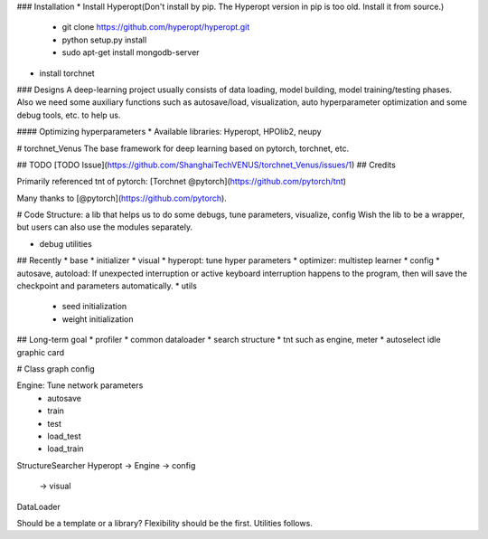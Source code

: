 
### Installation
* Install Hyperopt(Don't install by pip. The Hyperopt version in pip is too old. Install it from source.)
    - git clone https://github.com/hyperopt/hyperopt.git
    - python setup.py install
    - sudo apt-get install mongodb-server
* install torchnet
### Designs
A deep-learning project usually consists of data loading, model building, model training/testing phases.
Also we need some auxiliary functions such as autosave/load, visualization, auto hyperparameter optimization and some debug tools, etc. to help us. 

#### Optimizing hyperparameters
* Available libraries: Hyperopt, HPOlib2, neupy



# torchnet_Venus
The base framework for deep learning based on pytorch, torchnet, etc.


## TODO
[TODO Issue](https://github.com/ShanghaiTechVENUS/torchnet_Venus/issues/1)
## Credits

Primarily referenced tnt of pytorch:  [Torchnet @pytorch](https://github.com/pytorch/tnt)

Many thanks to [@pytorch](https://github.com/pytorch).


# Code Structure: a lib that helps us to do some debugs, tune parameters, visualize, config
Wish the lib to be a wrapper, but users can also use the modules separately.

* debug utilities

## Recently
* base
* initializer    
* visual
* hyperopt: tune hyper parameters
* optimizer: multistep learner
* config
* autosave, autoload: If unexpected interruption or active keyboard interruption happens to the program, then will save the checkpoint and parameters automatically.
* utils
    - seed initialization
    - weight initialization


## Long-term goal
* profiler
* common dataloader
* search structure
* tnt such as engine, meter
* autoselect idle graphic card


# Class graph
config 

Engine: Tune network parameters
    - autosave
    - train
    - test
    - load_test
    - load_train

StructureSearcher     
Hyperopt            ->         Engine             -> config
                                        -> visual


DataLoader

Should be a template or a library?
Flexibility should be the first.
Utilities follows.


